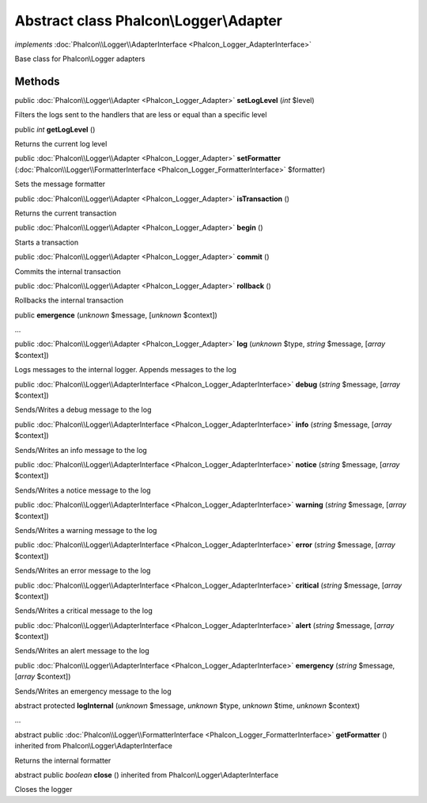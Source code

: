 Abstract class **Phalcon\\Logger\\Adapter**
===========================================

*implements* :doc:`Phalcon\\Logger\\AdapterInterface <Phalcon_Logger_AdapterInterface>`

Base class for Phalcon\\Logger adapters


Methods
-------

public :doc:`Phalcon\\Logger\\Adapter <Phalcon_Logger_Adapter>`  **setLogLevel** (*int* $level)

Filters the logs sent to the handlers that are less or equal than a specific level



public *int*  **getLogLevel** ()

Returns the current log level



public :doc:`Phalcon\\Logger\\Adapter <Phalcon_Logger_Adapter>`  **setFormatter** (:doc:`Phalcon\\Logger\\FormatterInterface <Phalcon_Logger_FormatterInterface>` $formatter)

Sets the message formatter



public :doc:`Phalcon\\Logger\\Adapter <Phalcon_Logger_Adapter>`  **isTransaction** ()

Returns the current transaction



public :doc:`Phalcon\\Logger\\Adapter <Phalcon_Logger_Adapter>`  **begin** ()

Starts a transaction



public :doc:`Phalcon\\Logger\\Adapter <Phalcon_Logger_Adapter>`  **commit** ()

Commits the internal transaction



public :doc:`Phalcon\\Logger\\Adapter <Phalcon_Logger_Adapter>`  **rollback** ()

Rollbacks the internal transaction



public  **emergence** (*unknown* $message, [*unknown* $context])

...


public :doc:`Phalcon\\Logger\\Adapter <Phalcon_Logger_Adapter>`  **log** (*unknown* $type, *string* $message, [*array* $context])

Logs messages to the internal logger. Appends messages to the log



public :doc:`Phalcon\\Logger\\AdapterInterface <Phalcon_Logger_AdapterInterface>`  **debug** (*string* $message, [*array* $context])

Sends/Writes a debug message to the log



public :doc:`Phalcon\\Logger\\AdapterInterface <Phalcon_Logger_AdapterInterface>`  **info** (*string* $message, [*array* $context])

Sends/Writes an info message to the log



public :doc:`Phalcon\\Logger\\AdapterInterface <Phalcon_Logger_AdapterInterface>`  **notice** (*string* $message, [*array* $context])

Sends/Writes a notice message to the log



public :doc:`Phalcon\\Logger\\AdapterInterface <Phalcon_Logger_AdapterInterface>`  **warning** (*string* $message, [*array* $context])

Sends/Writes a warning message to the log



public :doc:`Phalcon\\Logger\\AdapterInterface <Phalcon_Logger_AdapterInterface>`  **error** (*string* $message, [*array* $context])

Sends/Writes an error message to the log



public :doc:`Phalcon\\Logger\\AdapterInterface <Phalcon_Logger_AdapterInterface>`  **critical** (*string* $message, [*array* $context])

Sends/Writes a critical message to the log



public :doc:`Phalcon\\Logger\\AdapterInterface <Phalcon_Logger_AdapterInterface>`  **alert** (*string* $message, [*array* $context])

Sends/Writes an alert message to the log



public :doc:`Phalcon\\Logger\\AdapterInterface <Phalcon_Logger_AdapterInterface>`  **emergency** (*string* $message, [*array* $context])

Sends/Writes an emergency message to the log



abstract protected  **logInternal** (*unknown* $message, *unknown* $type, *unknown* $time, *unknown* $context)

...


abstract public :doc:`Phalcon\\Logger\\FormatterInterface <Phalcon_Logger_FormatterInterface>`  **getFormatter** () inherited from Phalcon\\Logger\\AdapterInterface

Returns the internal formatter



abstract public *boolean*  **close** () inherited from Phalcon\\Logger\\AdapterInterface

Closes the logger



